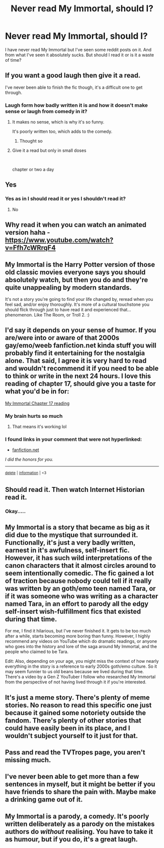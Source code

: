 #+TITLE: Never read My Immortal, should I?

* Never read My Immortal, should I?
:PROPERTIES:
:Author: WitchingH0ur666
:Score: 12
:DateUnix: 1597941031.0
:DateShort: 2020-Aug-20
:FlairText: Discussion
:END:
I have never read My Immortal but I've seen some reddit posts on it. And from what I've seen it absolutely sucks. But should I read it or is it a waste of time?


** If you want a good laugh then give it a read.

I've never been able to finish the fic though, it's a difficult one to get through.
:PROPERTIES:
:Author: Gemski13
:Score: 15
:DateUnix: 1597941733.0
:DateShort: 2020-Aug-20
:END:

*** Laugh form how badly written it is and how it doesn't make sense or laugh from comedy in it?
:PROPERTIES:
:Author: WitchingH0ur666
:Score: 6
:DateUnix: 1597941792.0
:DateShort: 2020-Aug-20
:END:

**** It makes no sense, which is why it's so funny.

It's poorly written too, which adds to the comedy.
:PROPERTIES:
:Author: Gemski13
:Score: 12
:DateUnix: 1597941908.0
:DateShort: 2020-Aug-20
:END:

***** Thought so
:PROPERTIES:
:Author: WitchingH0ur666
:Score: 3
:DateUnix: 1597941930.0
:DateShort: 2020-Aug-20
:END:


**** Give it a read but only in small doses

​

chapter or two a day
:PROPERTIES:
:Author: Thorfan23
:Score: 4
:DateUnix: 1597961351.0
:DateShort: 2020-Aug-21
:END:


** Yes
:PROPERTIES:
:Author: avidnarutofan
:Score: 9
:DateUnix: 1597943630.0
:DateShort: 2020-Aug-20
:END:

*** Yes as in I should read it or yes I shouldn't read it?
:PROPERTIES:
:Author: WitchingH0ur666
:Score: 6
:DateUnix: 1597943700.0
:DateShort: 2020-Aug-20
:END:

**** No
:PROPERTIES:
:Author: scrazen
:Score: 8
:DateUnix: 1597949885.0
:DateShort: 2020-Aug-20
:END:


** Why read it when you can watch an animated version haha - [[https://www.youtube.com/watch?v=Ffh7cWRrqF4]]
:PROPERTIES:
:Author: iheartlucius
:Score: 9
:DateUnix: 1597953443.0
:DateShort: 2020-Aug-21
:END:


** My Immortal is the Harry Potter version of those old classic movies everyone says you should absolutely watch, but then you do and they're quite unappealing by modern standards.

It's not a story you're going to find your life changed by, reread when you feel sad, and/or enjoy thoroughly. It's more of a cultural touchstone you should flick through just to have read it and experienced that... phenomenon. Like The Room, or Troll 2. :)
:PROPERTIES:
:Author: Avalon1632
:Score: 7
:DateUnix: 1597946513.0
:DateShort: 2020-Aug-20
:END:


** I'd say it depends on your sense of humor. If you are/were into or aware of that 2000s gay/emo/weeb fanfiction.net kinda stuff you will probably find it entertaining for the nostalgia alone. That said, I agree it is very hard to read and wouldn't recommend it if you need to be able to think or write in the next 24 hours. I love this reading of chapter 17, should give you a taste for what you'd be in for:

[[https://m.youtube.com/watch?v=UA_VSQqn32M][My Immortal Chapter 17 reading]]
:PROPERTIES:
:Score: 5
:DateUnix: 1597946426.0
:DateShort: 2020-Aug-20
:END:

*** My brain hurts so much
:PROPERTIES:
:Author: WitchingH0ur666
:Score: 3
:DateUnix: 1597946689.0
:DateShort: 2020-Aug-20
:END:

**** That means it's working lol
:PROPERTIES:
:Score: 2
:DateUnix: 1597947588.0
:DateShort: 2020-Aug-20
:END:


*** *I found links in your comment that were not hyperlinked:*

- [[https://fanfiction.net][fanfiction.net]]

/I did the honors for you./

--------------

^{[[https://www.reddit.com/message/compose?to=%2Fu%2FLinkifyBot&subject=delete%20g28j37p&message=Click%20the%20send%20button%20to%20delete%20the%20false%20positive.][delete]]} ^{|} ^{[[https://np.reddit.com/u/LinkifyBot/comments/gkkf7p][information]]} ^{|} ^{<3}
:PROPERTIES:
:Author: LinkifyBot
:Score: 1
:DateUnix: 1597946441.0
:DateShort: 2020-Aug-20
:END:


** Should read it. Then watch Internet Historian read it.
:PROPERTIES:
:Author: avidnarutofan
:Score: 4
:DateUnix: 1597943756.0
:DateShort: 2020-Aug-20
:END:

*** Okay.....
:PROPERTIES:
:Author: WitchingH0ur666
:Score: 4
:DateUnix: 1597943835.0
:DateShort: 2020-Aug-20
:END:


** My Immortal is a story that became as big as it did due to the mystique that surrounded it. Functionally, it's just a very badly written, earnest in it's awfulness, self-insert fic. However, it has such wild interpretations of the canon characters that it almost circles around to seem intentionally comedic. The fic gained a lot of traction because nobody could tell if it really was written by an goth/emo teen named Tara, or if it was someone who was writing as a character named Tara, in an effort to parody all the edgy self-insert wish-fulfillment fics that existed during that time.

For me, I find it hilarious, but I've never finished it. It gets to be too much after a while, starts becoming more boring than funny. However, I highly recommend any videos on YouTube which do dramatic readings, or anyone who goes into the history and lore of the saga around My Immortal, and the people who claimed to be Tara.

Edit: Also, depending on your age, you might miss the context of how nearly everything in the story is a reference to early 2000s goth/emo culture. So it may seem funnier to us old beans because we lived during that time. There's a video by a Gen Z YouTuber I follow who researched My Immortal from the perspective of not having lived through it if you're interested.
:PROPERTIES:
:Author: TheMerryMandolin
:Score: 3
:DateUnix: 1597959230.0
:DateShort: 2020-Aug-21
:END:


** It's just a meme story. There's plenty of meme stories. No reason to read this specific one just because it gained some notoriety outside the fandom. There's plenty of other stories that could have easily been in its place, and I wouldn't subject yourself to it just for that.
:PROPERTIES:
:Author: Lord_Anarchy
:Score: 1
:DateUnix: 1597948699.0
:DateShort: 2020-Aug-20
:END:


** Pass and read the TVTropes page, you aren't missing much.
:PROPERTIES:
:Author: YOB1997
:Score: 1
:DateUnix: 1597950312.0
:DateShort: 2020-Aug-20
:END:


** I've never been able to get more than a few sentences in myself, but it might be better if you have friends to share the pain with. Maybe make a drinking game out of it.
:PROPERTIES:
:Author: ParanoidDrone
:Score: 1
:DateUnix: 1597954811.0
:DateShort: 2020-Aug-21
:END:


** My Immortal is a parody, a comedy. It's poorly written deliberately as a parody on the mistakes authors do /without/ realising. You have to take it as humour, but if you do, it's a great laugh.
:PROPERTIES:
:Score: 1
:DateUnix: 1597959307.0
:DateShort: 2020-Aug-21
:END:
